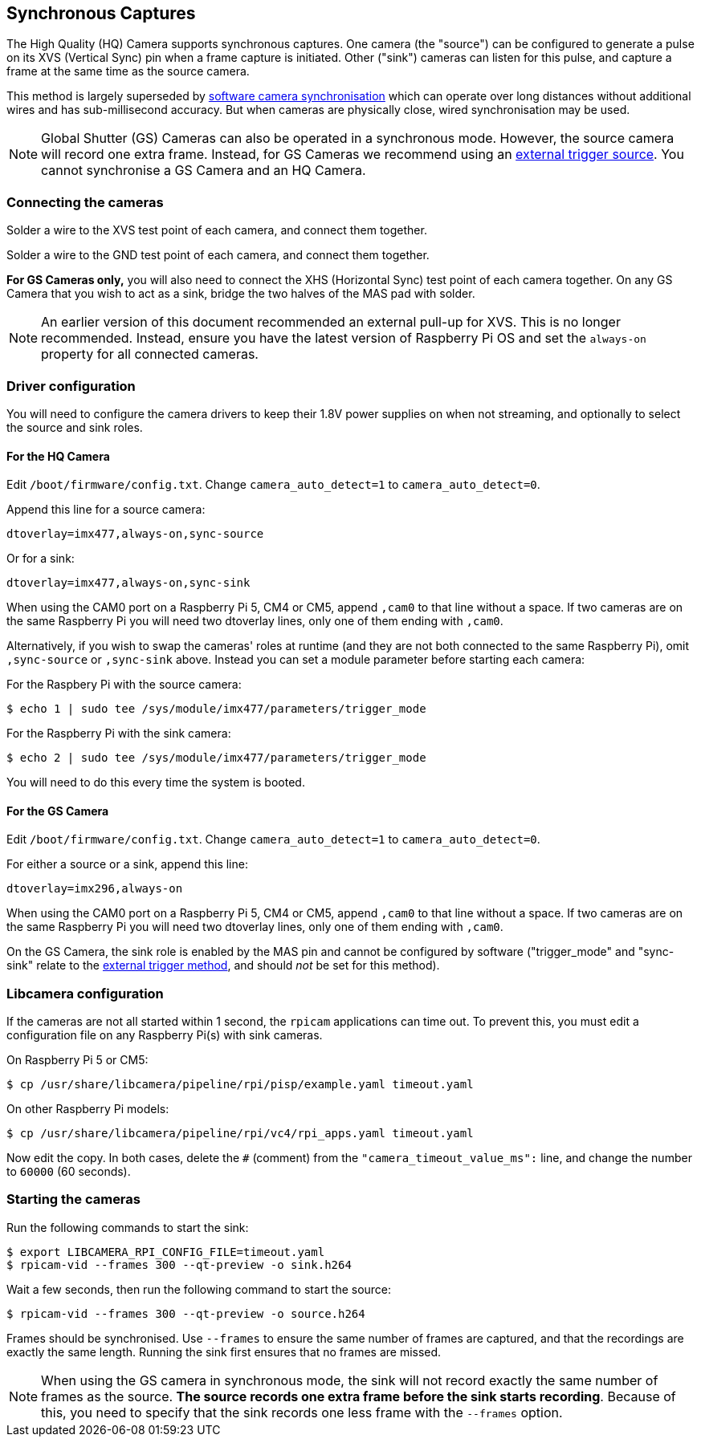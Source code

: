 == Synchronous Captures

The High Quality (HQ) Camera supports synchronous captures.
One camera (the "source") can be configured to generate a pulse on its XVS (Vertical Sync) pin when a frame capture is initiated.
Other ("sink") cameras can listen for this pulse, and capture a frame at the same time as the source camera.

This method is largely superseded by xref:../computers/camera_software.adoc#software-camera-synchronisation[software camera synchronisation] which can operate over long distances without additional wires and has sub-millisecond accuracy. But when cameras are physically close, wired synchronisation may be used.

NOTE: Global Shutter (GS) Cameras can also be operated in a synchronous mode. However, the source camera will record one extra frame. Instead, for GS Cameras we recommend using an xref:camera.adoc#external-trigger-on-the-gs-camera[external trigger source]. You cannot synchronise a GS Camera and an HQ Camera.

=== Connecting the cameras

Solder a wire to the XVS test point of each camera, and connect them together.

Solder a wire to the GND test point of each camera, and connect them together.

*For GS Cameras only,* you will also need to connect the XHS (Horizontal Sync) test point of each camera together. On any GS Camera that you wish to act as a sink, bridge the two halves of the MAS pad with solder.

NOTE: An earlier version of this document recommended an external pull-up for XVS. This is no longer recommended. Instead, ensure you have the latest version of Raspberry Pi OS and set the `always-on` property for all connected cameras.

=== Driver configuration

You will need to configure the camera drivers to keep their 1.8V power supplies on when not streaming, and optionally to select the source and sink roles.

==== For the HQ Camera

Edit `/boot/firmware/config.txt`. Change `camera_auto_detect=1` to `camera_auto_detect=0`.

Append this line for a source camera:
[source]
----
dtoverlay=imx477,always-on,sync-source
----

Or for a sink:
[source]
----
dtoverlay=imx477,always-on,sync-sink
----

When using the CAM0 port on a Raspberry Pi 5, CM4 or CM5, append `,cam0` to that line without a space. If two cameras are on the same Raspberry Pi you will need two dtoverlay lines, only one of them ending with `,cam0`.

Alternatively, if you wish to swap the cameras' roles at runtime (and they are not both connected to the same Raspberry Pi), omit `,sync-source` or `,sync-sink` above. Instead you can set a module parameter before starting each camera:

For the Raspbery Pi with the source camera:
[source,console]
----
$ echo 1 | sudo tee /sys/module/imx477/parameters/trigger_mode
----

For the Raspberry Pi with the sink camera:
[source,console]
----
$ echo 2 | sudo tee /sys/module/imx477/parameters/trigger_mode
----
You will need to do this every time the system is booted.

==== For the GS Camera

Edit `/boot/firmware/config.txt`. Change `camera_auto_detect=1` to `camera_auto_detect=0`.

For either a source or a sink, append this line:
[source]
----
dtoverlay=imx296,always-on
----
When using the CAM0 port on a Raspberry Pi 5, CM4 or CM5, append `,cam0` to that line without a space. If two cameras are on the same Raspberry Pi you will need two dtoverlay lines, only one of them ending with `,cam0`.

On the GS Camera, the sink role is enabled by the MAS pin and cannot be configured by software ("trigger_mode" and "sync-sink" relate to the xref:camera.adoc#external-trigger-on-the-gs-camera[external trigger method], and should _not_ be set for this method).

=== Libcamera configuration

If the cameras are not all started within 1 second, the `rpicam` applications can time out. To prevent this, you must edit a configuration file on any Raspberry Pi(s) with sink cameras.

On Raspberry Pi 5 or CM5:
[source,console]
----
$ cp /usr/share/libcamera/pipeline/rpi/pisp/example.yaml timeout.yaml
----

On other Raspberry Pi models:
[source,console]
----
$ cp /usr/share/libcamera/pipeline/rpi/vc4/rpi_apps.yaml timeout.yaml
----

Now edit the copy. In both cases, delete the `#` (comment) from the `"camera_timeout_value_ms":` line, and change the number to `60000` (60 seconds).

=== Starting the cameras

Run the following commands to start the sink:

[source,console]
----
$ export LIBCAMERA_RPI_CONFIG_FILE=timeout.yaml
$ rpicam-vid --frames 300 --qt-preview -o sink.h264
----

Wait a few seconds, then run the following command to start the source:

[source,console]
----
$ rpicam-vid --frames 300 --qt-preview -o source.h264
----
Frames should be synchronised. Use `--frames` to ensure the same number of frames are captured, and that the recordings are exactly the same length.
Running the sink first ensures that no frames are missed.

NOTE: When using the GS camera in synchronous mode, the sink will not record exactly the same number of frames as the source. **The source records one extra frame before the sink starts recording**. Because of this, you need to specify that the sink records one less frame with the `--frames` option.
